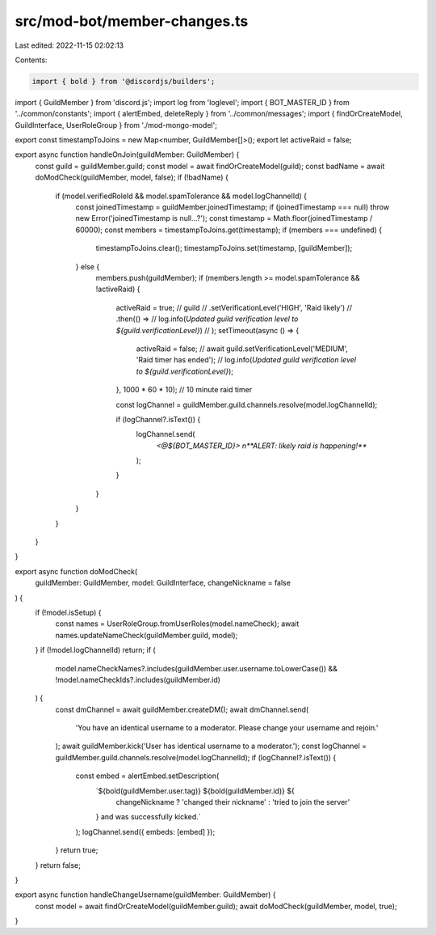 src/mod-bot/member-changes.ts
=============================

Last edited: 2022-11-15 02:02:13

Contents:

.. code-block:: ts

    import { bold } from '@discordjs/builders';
import { GuildMember } from 'discord.js';
import log from 'loglevel';
import { BOT_MASTER_ID } from '../common/constants';
import { alertEmbed, deleteReply } from '../common/messages';
import { findOrCreateModel, GuildInterface, UserRoleGroup } from './mod-mongo-model';

export const timestampToJoins = new Map<number, GuildMember[]>();
export let activeRaid = false;

export async function handleOnJoin(guildMember: GuildMember) {
    const guild = guildMember.guild;
    const model = await findOrCreateModel(guild);
    const badName = await doModCheck(guildMember, model, false);
    if (!badName) {
        if (model.verifiedRoleId && model.spamTolerance && model.logChannelId) {
            const joinedTimestamp = guildMember.joinedTimestamp;
            if (joinedTimestamp === null) throw new Error('joinedTimestamp is null...?');
            const timestamp = Math.floor(joinedTimestamp / 60000);
            const members = timestampToJoins.get(timestamp);
            if (members === undefined) {
                timestampToJoins.clear();
                timestampToJoins.set(timestamp, [guildMember]);
            } else {
                members.push(guildMember);
                if (members.length >= model.spamTolerance && !activeRaid) {
                    activeRaid = true;
                    // guild
                    //     .setVerificationLevel('HIGH', 'Raid likely')
                    //     .then(() =>
                    //         log.info(`Updated guild verification level to ${guild.verificationLevel}`)
                    //     );
                    setTimeout(async () => {
                        activeRaid = false;
                        // await guild.setVerificationLevel('MEDIUM', 'Raid timer has ended');
                        // log.info(`Updated guild verification level to ${guild.verificationLevel}`);
                    }, 1000 * 60 * 10); // 10 minute raid timer

                    const logChannel = guildMember.guild.channels.resolve(model.logChannelId);

                    if (logChannel?.isText()) {
                        logChannel.send(
                            `<@${BOT_MASTER_ID}> \n**ALERT: likely raid is happening!**`
                        );
                    }
                }
            }
        }
    }
}

export async function doModCheck(
    guildMember: GuildMember,
    model: GuildInterface,
    changeNickname = false
) {
    if (!model.isSetup) {
        const names = UserRoleGroup.fromUserRoles(model.nameCheck);
        await names.updateNameCheck(guildMember.guild, model);
    }
    if (!model.logChannelId) return;
    if (
        model.nameCheckNames?.includes(guildMember.user.username.toLowerCase()) &&
        !model.nameCheckIds?.includes(guildMember.id)
    ) {
        const dmChannel = await guildMember.createDM();
        await dmChannel.send(
            'You have an identical username to a moderator. Please change your username and rejoin.'
        );
        await guildMember.kick('User has identical username to a moderator.');
        const logChannel = guildMember.guild.channels.resolve(model.logChannelId);
        if (logChannel?.isText()) {
            const embed = alertEmbed.setDescription(
                `${bold(guildMember.user.tag)} ${bold(guildMember.id)} ${
                    changeNickname ? 'changed their nickname' : 'tried to join the server'
                } and was successfully kicked.`
            );
            logChannel.send({ embeds: [embed] });
        }
        return true;
    }
    return false;
}

export async function handleChangeUsername(guildMember: GuildMember) {
    const model = await findOrCreateModel(guildMember.guild);
    await doModCheck(guildMember, model, true);
}


